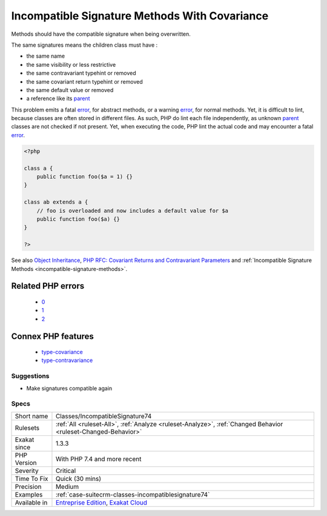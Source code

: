 .. _classes-incompatiblesignature74:

.. _incompatible-signature-methods-with-covariance:

Incompatible Signature Methods With Covariance
++++++++++++++++++++++++++++++++++++++++++++++

.. meta::
	:description:
		Incompatible Signature Methods With Covariance: Methods should have the compatible signature when being overwritten.
	:twitter:card: summary_large_image
	:twitter:site: @exakat
	:twitter:title: Incompatible Signature Methods With Covariance
	:twitter:description: Incompatible Signature Methods With Covariance: Methods should have the compatible signature when being overwritten
	:twitter:creator: @exakat
	:twitter:image:src: https://www.exakat.io/wp-content/uploads/2020/06/logo-exakat.png
	:og:image: https://www.exakat.io/wp-content/uploads/2020/06/logo-exakat.png
	:og:title: Incompatible Signature Methods With Covariance
	:og:type: article
	:og:description: Methods should have the compatible signature when being overwritten
	:og:url: https://php-tips.readthedocs.io/en/latest/tips/Classes/IncompatibleSignature74.html
	:og:locale: en
Methods should have the compatible signature when being overwritten.

The same signatures means the children class must have : 

+ the same name
+ the same visibility or less restrictive
+ the same contravariant typehint or removed
+ the same covariant return typehint or removed
+ the same default value or removed
+ a reference like its `parent <https://www.php.net/manual/en/language.oop5.paamayim-nekudotayim.php>`_

This problem emits a fatal `error <https://www.php.net/error>`_, for abstract methods, or a warning `error <https://www.php.net/error>`_, for normal methods. Yet, it is difficult to lint, because classes are often stored in different files. As such, PHP do lint each file independently, as unknown `parent <https://www.php.net/manual/en/language.oop5.paamayim-nekudotayim.php>`_ classes are not checked if not present. Yet, when executing the code, PHP lint the actual code and may encounter a fatal `error <https://www.php.net/error>`_.

.. code-block:: php
   
   <?php
   
   class a {
       public function foo($a = 1) {}
   }
   
   class ab extends a {
       // foo is overloaded and now includes a default value for $a
       public function foo($a) {}
   }
   
   ?>

See also `Object Inheritance <https://www.php.net/manual/en/language.oop5.inheritance.php>`_, `PHP RFC: Covariant Returns and Contravariant Parameters <https://wiki.php.net/rfc/covariant-returns-and-contravariant-parameters>`_ and :ref:`Incompatible Signature Methods <incompatible-signature-methods>`.

Related PHP errors 
-------------------

  + `0 <https://php-errors.readthedocs.io/en/latest/messages/Declaration+of+ab%3A%3Afoo%28%24a%29+should+be+compatible+with+a%3A%3Afoo%28%24a+%3D+1%29+.html>`_
  + `1 <https://php-errors.readthedocs.io/en/latest/messages/Declaration+of+ab%3A%3Afoo%28%24a%29+must+be+compatible+with+a%3A%3Afoo%28%24a+%3D+1%29+.html>`_
  + `2 <https://php-errors.readthedocs.io/en/latest/messages/Could+not+check+compatibility+between+xx%3A%3Abar%28B+%24a%29+and+foo%3A%3Abar%28A+%24a%29%2C+because+class+A+is+not+available.html>`_



Connex PHP features
-------------------

  + `type-covariance <https://php-dictionary.readthedocs.io/en/latest/dictionary/type-covariance.ini.html>`_
  + `type-contravariance <https://php-dictionary.readthedocs.io/en/latest/dictionary/type-contravariance.ini.html>`_


Suggestions
___________

* Make signatures compatible again




Specs
_____

+--------------+-------------------------------------------------------------------------------------------------------------------------+
| Short name   | Classes/IncompatibleSignature74                                                                                         |
+--------------+-------------------------------------------------------------------------------------------------------------------------+
| Rulesets     | :ref:`All <ruleset-All>`, :ref:`Analyze <ruleset-Analyze>`, :ref:`Changed Behavior <ruleset-Changed-Behavior>`          |
+--------------+-------------------------------------------------------------------------------------------------------------------------+
| Exakat since | 1.3.3                                                                                                                   |
+--------------+-------------------------------------------------------------------------------------------------------------------------+
| PHP Version  | With PHP 7.4 and more recent                                                                                            |
+--------------+-------------------------------------------------------------------------------------------------------------------------+
| Severity     | Critical                                                                                                                |
+--------------+-------------------------------------------------------------------------------------------------------------------------+
| Time To Fix  | Quick (30 mins)                                                                                                         |
+--------------+-------------------------------------------------------------------------------------------------------------------------+
| Precision    | Medium                                                                                                                  |
+--------------+-------------------------------------------------------------------------------------------------------------------------+
| Examples     | :ref:`case-suitecrm-classes-incompatiblesignature74`                                                                    |
+--------------+-------------------------------------------------------------------------------------------------------------------------+
| Available in | `Entreprise Edition <https://www.exakat.io/entreprise-edition>`_, `Exakat Cloud <https://www.exakat.io/exakat-cloud/>`_ |
+--------------+-------------------------------------------------------------------------------------------------------------------------+


